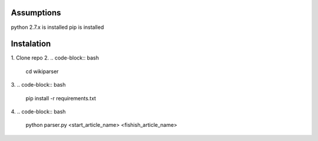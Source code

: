Assumptions
===========
python 2.7.x is installed
pip is installed

Instalation
===========

1. Clone repo
2.
.. code-block:: bash
    cd wikiparser

3.
.. code-block:: bash
    pip install -r requirements.txt

4.
.. code-block:: bash
    python parser.py <start_article_name> <fishish_article_name>


